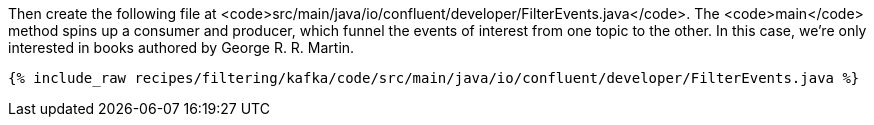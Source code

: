 Then create the following file at <code>src/main/java/io/confluent/developer/FilterEvents.java</code>. The <code>main</code> method spins up a consumer and producer, which funnel the events of interest from one topic to the other. In this case, we're only interested in books authored by George R. R. Martin.

+++++
<pre class="snippet"><code class="java">{% include_raw recipes/filtering/kafka/code/src/main/java/io/confluent/developer/FilterEvents.java %}</code></pre>
+++++